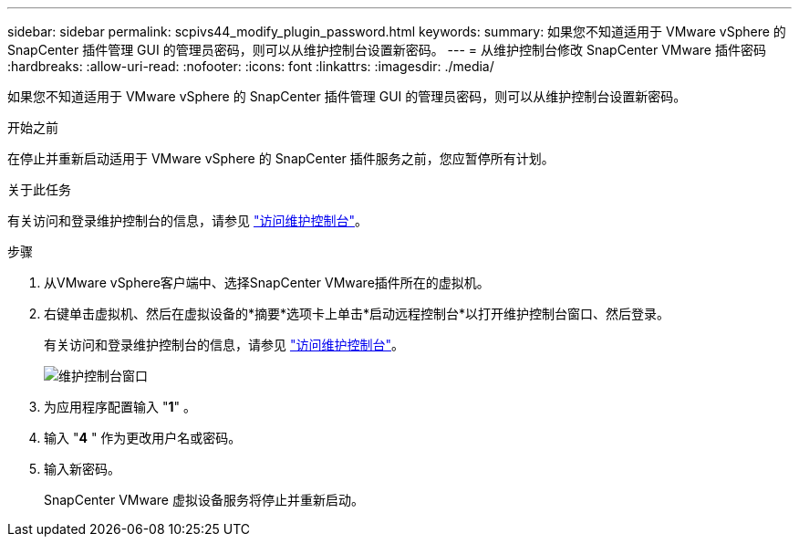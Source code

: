 ---
sidebar: sidebar 
permalink: scpivs44_modify_plugin_password.html 
keywords:  
summary: 如果您不知道适用于 VMware vSphere 的 SnapCenter 插件管理 GUI 的管理员密码，则可以从维护控制台设置新密码。 
---
= 从维护控制台修改 SnapCenter VMware 插件密码
:hardbreaks:
:allow-uri-read: 
:nofooter: 
:icons: font
:linkattrs: 
:imagesdir: ./media/


[role="lead"]
如果您不知道适用于 VMware vSphere 的 SnapCenter 插件管理 GUI 的管理员密码，则可以从维护控制台设置新密码。

.开始之前
在停止并重新启动适用于 VMware vSphere 的 SnapCenter 插件服务之前，您应暂停所有计划。

.关于此任务
有关访问和登录维护控制台的信息，请参见 link:scpivs44_access_the_maintenance_console.html["访问维护控制台"^]。

.步骤
. 从VMware vSphere客户端中、选择SnapCenter VMware插件所在的虚拟机。
. 右键单击虚拟机、然后在虚拟设备的*摘要*选项卡上单击*启动远程控制台*以打开维护控制台窗口、然后登录。
+
有关访问和登录维护控制台的信息，请参见 link:scpivs44_access_the_maintenance_console.html["访问维护控制台"^]。

+
image:scpivs44_image29.jpg["维护控制台窗口"]

. 为应用程序配置输入 "*1*" 。
. 输入 "*4* " 作为更改用户名或密码。
. 输入新密码。
+
SnapCenter VMware 虚拟设备服务将停止并重新启动。


